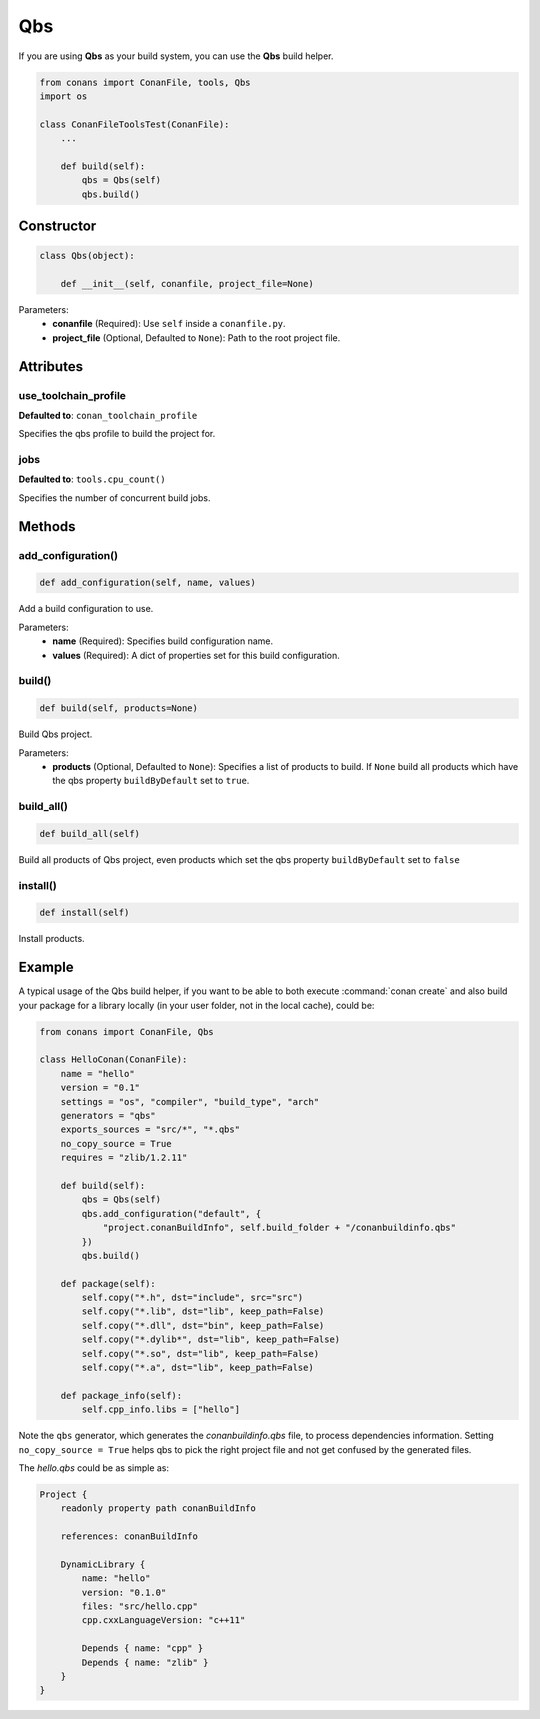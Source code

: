 .. _qbs_build_reference:

Qbs
===

If you are using **Qbs** as your build system, you can use the **Qbs** build helper.

.. code-block:: python

    from conans import ConanFile, tools, Qbs
    import os

    class ConanFileToolsTest(ConanFile):
        ...

        def build(self):
            qbs = Qbs(self)
            qbs.build()

Constructor
-----------

.. code-block:: python

    class Qbs(object):

        def __init__(self, conanfile, project_file=None)

Parameters:
    - **conanfile** (Required): Use ``self`` inside a ``conanfile.py``.
    - **project_file** (Optional, Defaulted to ``None``): Path to the root project file.

Attributes
----------

use_toolchain_profile
+++++++++++++++++++++

**Defaulted to**: ``conan_toolchain_profile``

Specifies the qbs profile to build the project for.

jobs
++++

**Defaulted to**: ``tools.cpu_count()``

Specifies the number of concurrent build jobs.

Methods
-------

add_configuration()
+++++++++++++++++++

.. code-block:: python

    def add_configuration(self, name, values)

Add a build configuration to use.

Parameters:
    - **name** (Required): Specifies build configuration name.
    - **values** (Required): A dict of properties set for this build configuration.


build()
+++++++

.. code-block:: python

    def build(self, products=None)

Build Qbs project.

Parameters:
    - **products** (Optional, Defaulted to ``None``): Specifies a list of products to build. If ``None`` build all products which have the qbs property ``buildByDefault`` set to ``true``.


build_all()
+++++++++++

.. code-block:: python

    def build_all(self)

Build all products of Qbs project, even products which set the qbs property ``buildByDefault`` set to ``false``


install()
+++++++++

.. code-block:: python

    def install(self)

Install products.


Example
-------

A typical usage of the Qbs build helper, if you want to be able to both execute :command:`conan create` and also build your package for a
library locally (in your user folder, not in the local cache), could be:

.. code-block:: python

    from conans import ConanFile, Qbs

    class HelloConan(ConanFile):
        name = "hello"
        version = "0.1"
        settings = "os", "compiler", "build_type", "arch"
        generators = "qbs"
        exports_sources = "src/*", "*.qbs"
        no_copy_source = True
        requires = "zlib/1.2.11"

        def build(self):
            qbs = Qbs(self)
            qbs.add_configuration("default", {
                "project.conanBuildInfo", self.build_folder + "/conanbuildinfo.qbs"
            })
            qbs.build()

        def package(self):
            self.copy("*.h", dst="include", src="src")
            self.copy("*.lib", dst="lib", keep_path=False)
            self.copy("*.dll", dst="bin", keep_path=False)
            self.copy("*.dylib*", dst="lib", keep_path=False)
            self.copy("*.so", dst="lib", keep_path=False)
            self.copy("*.a", dst="lib", keep_path=False)

        def package_info(self):
            self.cpp_info.libs = ["hello"]

Note the ``qbs`` generator, which generates the *conanbuildinfo.qbs* file, to process
dependencies information. Setting ``no_copy_source = True`` helps qbs to pick the right project file
and not get confused by the generated files.

The *hello.qbs* could be as simple as:

.. code-block:: text

    Project {
        readonly property path conanBuildInfo

        references: conanBuildInfo

        DynamicLibrary {
            name: "hello"
            version: "0.1.0"
            files: "src/hello.cpp"
            cpp.cxxLanguageVersion: "c++11"

            Depends { name: "cpp" }
            Depends { name: "zlib" }
        }
    }
